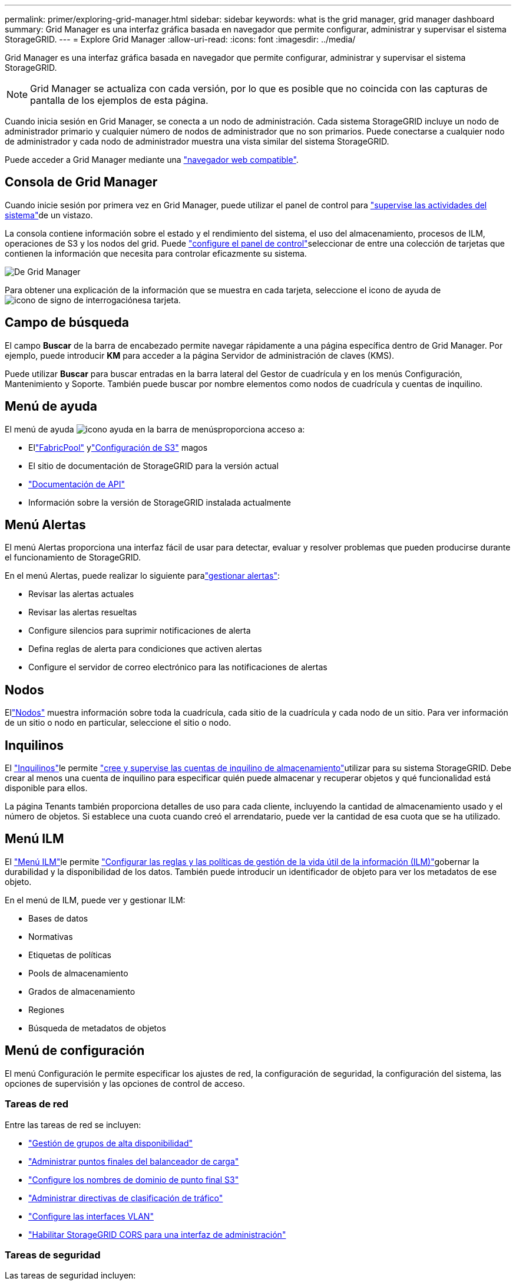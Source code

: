 ---
permalink: primer/exploring-grid-manager.html 
sidebar: sidebar 
keywords: what is the grid manager, grid manager dashboard 
summary: Grid Manager es una interfaz gráfica basada en navegador que permite configurar, administrar y supervisar el sistema StorageGRID. 
---
= Explore Grid Manager
:allow-uri-read: 
:icons: font
:imagesdir: ../media/


[role="lead"]
Grid Manager es una interfaz gráfica basada en navegador que permite configurar, administrar y supervisar el sistema StorageGRID.


NOTE: Grid Manager se actualiza con cada versión, por lo que es posible que no coincida con las capturas de pantalla de los ejemplos de esta página.

Cuando inicia sesión en Grid Manager, se conecta a un nodo de administración. Cada sistema StorageGRID incluye un nodo de administrador primario y cualquier número de nodos de administrador que no son primarios. Puede conectarse a cualquier nodo de administrador y cada nodo de administrador muestra una vista similar del sistema StorageGRID.

Puede acceder a Grid Manager mediante una link:../admin/web-browser-requirements.html["navegador web compatible"].



== Consola de Grid Manager

Cuando inicie sesión por primera vez en Grid Manager, puede utilizar el panel de control para link:../monitor/viewing-dashboard.html["supervise las actividades del sistema"]de un vistazo.

La consola contiene información sobre el estado y el rendimiento del sistema, el uso del almacenamiento, procesos de ILM, operaciones de S3 y los nodos del grid. Puede link:../monitor/viewing-dashboard.html["configure el panel de control"]seleccionar de entre una colección de tarjetas que contienen la información que necesita para controlar eficazmente su sistema.

image::../media/grid_manager_dashboard_and_menu.png[De Grid Manager]

Para obtener una explicación de la información que se muestra en cada tarjeta, seleccione el icono de ayuda de image:../media/icon_nms_question.png["icono de signo de interrogación"]esa tarjeta.



== Campo de búsqueda

El campo *Buscar* de la barra de encabezado permite navegar rápidamente a una página específica dentro de Grid Manager. Por ejemplo, puede introducir *KM* para acceder a la página Servidor de administración de claves (KMS).

Puede utilizar *Buscar* para buscar entradas en la barra lateral del Gestor de cuadrícula y en los menús Configuración, Mantenimiento y Soporte. También puede buscar por nombre elementos como nodos de cuadrícula y cuentas de inquilino.



== Menú de ayuda

El menú de ayuda image:../media/icon-help-menu-bar.png["icono ayuda en la barra de menús"]proporciona acceso a:

* Ellink:../fabricpool/use-fabricpool-setup-wizard.html["FabricPool"] ylink:../admin/use-s3-setup-wizard.html["Configuración de S3"] magos
* El sitio de documentación de StorageGRID para la versión actual
* link:../admin/using-grid-management-api.html["Documentación de API"]
* Información sobre la versión de StorageGRID instalada actualmente




== Menú Alertas

El menú Alertas proporciona una interfaz fácil de usar para detectar, evaluar y resolver problemas que pueden producirse durante el funcionamiento de StorageGRID.

En el menú Alertas, puede realizar lo siguiente paralink:../monitor/managing-alerts.html["gestionar alertas"]:

* Revisar las alertas actuales
* Revisar las alertas resueltas
* Configure silencios para suprimir notificaciones de alerta
* Defina reglas de alerta para condiciones que activen alertas
* Configure el servidor de correo electrónico para las notificaciones de alertas




== Nodos

Ellink:../monitor/viewing-nodes-page.html["Nodos"] muestra información sobre toda la cuadrícula, cada sitio de la cuadrícula y cada nodo de un sitio.  Para ver información de un sitio o nodo en particular, seleccione el sitio o nodo.



== Inquilinos

El link:../admin/managing-tenants.html["Inquilinos"]le permite link:../tenant/index.html["cree y supervise las cuentas de inquilino de almacenamiento"]utilizar para su sistema StorageGRID. Debe crear al menos una cuenta de inquilino para especificar quién puede almacenar y recuperar objetos y qué funcionalidad está disponible para ellos.

La página Tenants también proporciona detalles de uso para cada cliente, incluyendo la cantidad de almacenamiento usado y el número de objetos. Si establece una cuota cuando creó el arrendatario, puede ver la cantidad de esa cuota que se ha utilizado.



== Menú ILM

El link:using-information-lifecycle-management.html["Menú ILM"]le permite link:../ilm/index.html["Configurar las reglas y las políticas de gestión de la vida útil de la información (ILM)"]gobernar la durabilidad y la disponibilidad de los datos. También puede introducir un identificador de objeto para ver los metadatos de ese objeto.

En el menú de ILM, puede ver y gestionar ILM:

* Bases de datos
* Normativas
* Etiquetas de políticas
* Pools de almacenamiento
* Grados de almacenamiento
* Regiones
* Búsqueda de metadatos de objetos




== Menú de configuración

El menú Configuración le permite especificar los ajustes de red, la configuración de seguridad, la configuración del sistema, las opciones de supervisión y las opciones de control de acceso.



=== Tareas de red

Entre las tareas de red se incluyen:

* link:../admin/managing-high-availability-groups.html["Gestión de grupos de alta disponibilidad"]
* link:../admin/managing-load-balancing.html["Administrar puntos finales del balanceador de carga"]
* link:../admin/configuring-s3-api-endpoint-domain-names.html["Configure los nombres de dominio de punto final S3"]
* link:../admin/managing-traffic-classification-policies.html["Administrar directivas de clasificación de tráfico"]
* link:../admin/configure-vlan-interfaces.html["Configure las interfaces VLAN"]
* link:../admin/enable-cross-origin-resource-sharing-for-management-interface.html["Habilitar StorageGRID CORS para una interfaz de administración"]




=== Tareas de seguridad

Las tareas de seguridad incluyen:

* link:../admin/using-storagegrid-security-certificates.html["Gestionar certificados de seguridad"]
* link:../admin/manage-firewall-controls.html["Gestionar los controles internos del firewall"]
* link:../admin/kms-configuring.html["Configuración de servidores de gestión de claves"]
* Configurar los ajustes de seguridad, incluida lalink:../admin/manage-tls-ssh-policy.html["Política de TLS y SSH"] ,link:../admin/changing-network-options-object-encryption.html["opciones de seguridad de objetos y redes"] ,link:../admin/changing-browser-session-timeout-interface.html["configuración de seguridad de la interfaz"] , ylink:../admin/manage-external-ssh-access.html["Opciones de acceso SSH"]
* Configurar ajustes para unlink:../admin/configuring-storage-proxy-settings.html["proxy de almacenamiento"] o unlink:../admin/configuring-admin-proxy-settings.html["proxy de administración"]




=== Tareas del sistema

Las tareas del sistema incluyen:

* Usarlink:../admin/grid-federation-overview.html["federación de grid"] Para clonar la información de la cuenta del inquilino y replicar datos de objetos entre dos sistemas StorageGRID
* Opcionalmente, habilite lalink:../admin/configuring-stored-object-compression.html["Comprimir objetos almacenados"] opción
* Opcionalmente, configure ellink:../s3/consistency.html["configuración de consistencia del depósito predeterminada"]
* link:../ilm/managing-objects-with-s3-object-lock.html["Administrar el bloqueo de objetos S3"]
* Comprenda las configuraciones de almacenamiento comolink:../admin/what-storage-volume-watermarks-are.html["marcas de agua de volumen de almacenamiento"]
* link:../ilm/manage-erasure-coding-profiles.html["Gestione perfiles de código de borrado"]




=== Tareas de supervisión

Las tareas de supervisión incluyen:

* link:../monitor/configure-log-management.html["Configurar la gestión de registros"]
* link:../monitor/using-snmp-monitoring.html["Usar supervisión de SNMP"]




=== Tareas de control de acceso

Las tareas de control de acceso incluyen:

* link:../admin/managing-admin-groups.html["Gestione los grupos de administradores"]
* link:../admin/managing-users.html["Administrar usuarios administradores"]
* Cambiar ellink:../admin/changing-provisioning-passphrase.html["aprovisionamiento de la clave de acceso"] olink:../admin/change-node-console-password.html["contraseñas de la consola del nodo"]
* link:../admin/using-identity-federation.html["Usar la federación de identidades"]
* link:../admin/how-sso-works.html["Configurar SSO"]




== Menú de mantenimiento

El menú Mantenimiento le permite realizar tareas de mantenimiento, mantenimiento del sistema y mantenimiento de la red.



=== Tareas

Las tareas de mantenimiento incluyen:

* link:../maintain/decommission-procedure.html["Operaciones de decomisionar"] para eliminar los nodos y sitios de cuadrícula no utilizados
* link:../expand/index.html["Operaciones de expansión"] para agregar nuevos nodos y sitios de cuadrícula
* link:../maintain/warnings-and-considerations-for-grid-node-recovery.html["Procedimientos de recuperación de nodos de grid"] para sustituir un nodo con fallos y restaurar los datos
* link:../maintain/rename-grid-site-node-overview.html["Cambiar el nombre de los procedimientos"] para cambiar los nombres mostrados de la cuadrícula, los sitios y los nodos
* link:../troubleshoot/verifying-object-integrity.html["Operaciones de comprobación de existencia de objetos"] para verificar la existencia (aunque no la corrección) de los datos de objeto
* Realizar unalink:../maintain/rolling-reboot-procedure.html["reinicio gradual"] para reiniciar varios nodos de la red
* link:../maintain/restoring-volume.html["Operaciones de restauración de volúmenes"]




=== Sistema

Algunas de las tareas de mantenimiento del sistema que se pueden realizar son:

* link:../admin/viewing-storagegrid-license-information.html["Consulte la información de licencia de StorageGRID"]olink:../admin/updating-storagegrid-license-information.html["actualizar la información de la licencia"]
* Generando y descargando ellink:../maintain/downloading-recovery-package.html["paquete de recuperación"]
* Realizar actualizaciones de software StorageGRID, incluidas actualizaciones de software, correcciones urgentes y actualizaciones para el software de sistema operativo SANtricity en los dispositivos seleccionados
+
** link:../upgrade/index.html["Procedimiento de actualización"]
** link:../maintain/storagegrid-hotfix-procedure.html["Procedimiento de revisión"]
** https://docs.netapp.com/us-en/storagegrid-appliances/sg6000/upgrading-santricity-os-on-storage-controllers-using-grid-manager-sg6000.html["Actualice el sistema operativo SANtricity en las controladoras de almacenamiento SG6000 mediante Grid Manager"^]
** https://docs.netapp.com/us-en/storagegrid-appliances/sg5700/upgrading-santricity-os-on-storage-controllers-using-grid-manager-sg5700.html["Actualice el sistema operativo SANtricity en las controladoras de almacenamiento SG5700 mediante Grid Manager"^]






=== Red

Algunas de las tareas de mantenimiento de red que puede realizar son:

* link:../maintain/configuring-dns-servers.html["Configurar servidores DNS"]
* link:../maintain/updating-subnets-for-grid-network.html["Actualizar subredes de la red Grid"]
* link:../maintain/configuring-ntp-servers.html["Gestione servidores NTP"]




== Menú de soporte

El menú Soporte ofrece opciones que ayudan al soporte técnico a analizar y solucionar problemas del sistema.



=== Herramientas

En la sección Herramientas del menú Soporte, puede:

* link:../admin/configure-autosupport-grid-manager.html["Configure AutoSupport"]
* link:../monitor/running-diagnostics.html["Ejecutar diagnóstico"] en el estado actual de la cuadrícula
* link:../monitor/collecting-log-files-and-system-data.html["Recopilar archivos de registro y datos del sistema"]
* link:../monitor/reviewing-support-metrics.html["Revisar las métricas de soporte"]
+

NOTE: Las herramientas disponibles en la opción * Metrics* están diseñadas para su uso por el soporte técnico. Algunas funciones y elementos de menú de estas herramientas no son intencionalmente funcionales.





=== Otros

Desde la otra sección del menú Soporte, puede:

* Configurarlink:../monitor/manage-io-prioritization.html["Priorización de E/S"]
* Configurarlink:../admin/configure-autosupport-grid-manager.html["Configuración del correo electrónico de AutoSupport (heredado)"]
* Gestione link:../admin/manage-link-costs.html["coste de enlace"]
* Ver los ID de servicio del nodo
* Gestione link:../admin/what-storage-volume-watermarks-are.html["marcas de agua de almacenamiento"]

